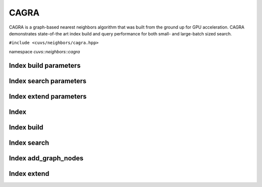 CAGRA
=====

CAGRA is a graph-based nearest neighbors algorithm that was built from the ground up for GPU acceleration. CAGRA demonstrates state-of-the art index build and query performance for both small- and large-batch sized search.

.. role:: py(code)
   :language: c++
   :class: highlight

``#include <cuvs/neighbors/cagra.hpp>``

namespace *cuvs::neighbors::cagra*

Index build parameters
----------------------

.. doxygengroup:: cagra_cpp_index_params
    :project: cuvs
    :members:
    :content-only:

Index search parameters
-----------------------

.. doxygengroup:: cagra_cpp_search_params
    :project: cuvs
    :members:
    :content-only:

Index extend parameters
----------------------

.. doxygengroup:: cagra_cpp_extend_params
    :project: cuvs
    :members:
    :content-only:

Index
-----

.. doxygengroup:: cagra_cpp_index
    :project: cuvs
    :members:
    :content-only:

Index build
-----------

.. doxygengroup:: cagra_cpp_index_build
    :project: cuvs
    :members:
    :content-only:

Index search
------------

.. doxygengroup:: cagra_cpp_index_search
    :project: cuvs
    :members:
    :content-only:

Index add_graph_nodes
-----------

.. doxygengroup:: cagra_cpp_index_add_nodes
    :project: cuvs
    :members:
    :content-only:

Index extend
-----------

.. doxygengroup:: cagra_cpp_index_extend
    :project: cuvs
    :members:
    :content-only:

